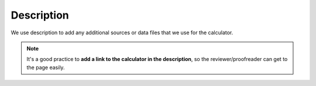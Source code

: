 .. _description:

Description
=====================

We use description to add any additional sources or data files that we use for the calculator.

.. note::
  It's a good practice to **add a link to the calculator in the description**, so the reviewer/proofreader can get to the page easily.
